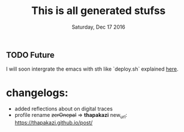 #+TITLE: This is all generated stufss
#+DATE: Tuesday, Oct 11 2016
#+DESCRIPTION: inside hugo basedir, hugot -t <mytheme>

** TODO Future
   I will soon intergrate the emacs with sth like `deploy.sh` explained
   [[https://gohugo.io/tutorials/github-pages-blog/#hosting-personal-organization-pages][here]].

* changelogs:
  - added reflections about on digital traces
  - profile rename +zerOnepal+ => *thapakazi*
    new_url: https://thapakazi.github.io/post/
    #+DATE: Saturday, Dec 17 2016
